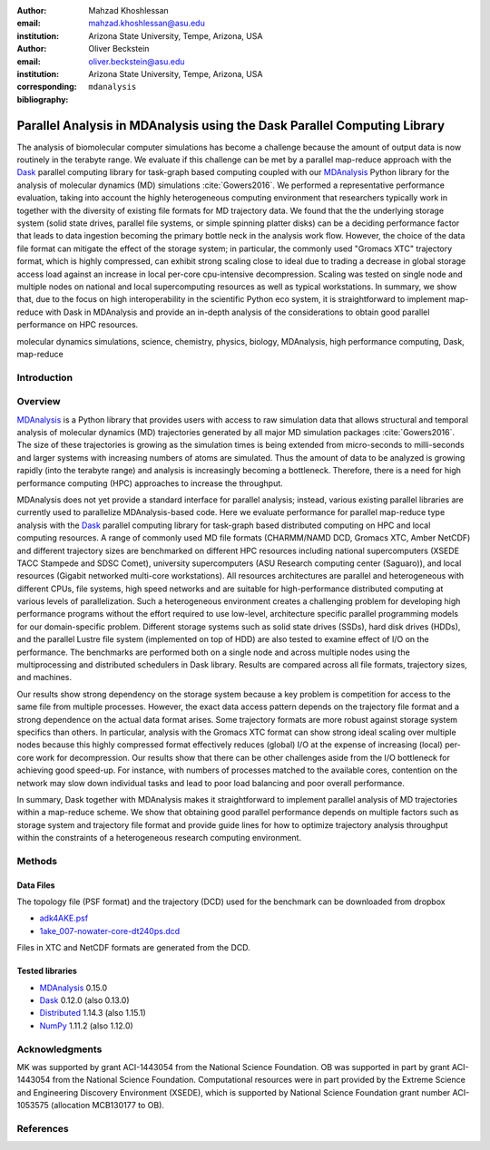 .. -*- mode: rst; mode: visual-line; fill-column: 9999; coding: utf-8 -*-


:author: Mahzad Khoshlessan
:email: mahzad.khoshlessan@asu.edu
:institution: Arizona State University, Tempe, Arizona, USA

:author: Oliver Beckstein
:email: oliver.beckstein@asu.edu
:institution: Arizona State University, Tempe, Arizona, USA
:corresponding:

:bibliography: ``mdanalysis``


.. STYLE GUIDE
.. ===========
.. .
.. Writing
..  - use present tense
.. .
.. Formatting
..  - restructured text
..  - hard line breaks after complete sentences (after period)
..  - paragraphs: empty line (two hard line breaks)
.. .
.. Workflow
..  - use PRs (keep them small and manageable)


.. definitions (like \newcommand)

.. |Calpha| replace:: :math:`\mathrm{C}_\alpha`


-------------------------------------------------------------------------
Parallel Analysis in MDAnalysis using the Dask Parallel Computing Library
-------------------------------------------------------------------------

.. class:: abstract


The analysis of biomolecular computer simulations has become a challenge because the amount of output data is now routinely in the terabyte range.
We evaluate if this challenge can be met by a parallel map-reduce approach with the Dask_ parallel computing library for task-graph based computing coupled with our MDAnalysis_ Python library for the analysis of molecular dynamics (MD) simulations :cite:`Gowers2016`.
We performed a representative performance evaluation, taking into account the highly heterogeneous computing environment that researchers typically work in together with the diversity of existing file formats for MD trajectory data.
We found that the the underlying storage system (solid state drives, parallel file systems, or simple spinning platter disks) can be a deciding performance factor that leads to data ingestion becoming the primary bottle neck in the analysis work flow.
However, the choice of the data file format can mitigate the effect of the storage system; in particular, the commonly used "Gromacs XTC" trajectory format, which is highly compressed, can exhibit strong scaling close to ideal due to trading a decrease in global storage access load against an increase in local per-core cpu-intensive decompression.
Scaling was tested on single node and multiple nodes on national and local supercomputing resources as well as typical workstations.
In summary, we show that, due to the focus on high interoperability in the scientific Python eco system, it is straightforward to implement map-reduce with Dask in MDAnalysis and provide an in-depth analysis of the considerations to obtain good parallel performance on HPC resources.


.. _MDAnalysis: http://mdanalysis.org
.. _Dask: http://dask.pydata.org
.. _Distributed: https://distributed.readthedocs.io/
.. _NumPy: http://numpy.scipy.org/

.. class:: keywords

   molecular dynamics simulations, science, chemistry, physics, biology, MDAnalysis, high performance computing, Dask, map-reduce
   


Introduction
------------





Overview
--------

MDAnalysis_ is a Python library that provides users with access to raw simulation data that allows structural and temporal analysis of molecular dynamics (MD) trajectories generated by all major MD simulation packages :cite:`Gowers2016`. 
The size of these trajectories is growing as the simulation times is being extended from micro-seconds to milli-seconds and larger systems with increasing numbers of atoms are simulated. Thus the amount of data to be analyzed is growing rapidly (into the terabyte range) and analysis is increasingly becoming a bottleneck. 
Therefore, there is a need for high performance computing (HPC) approaches to increase the throughput.

MDAnalysis does not yet provide a standard interface for parallel analysis; instead, various existing parallel libraries are currently used to parallelize MDAnalysis-based code.
Here we evaluate performance for parallel map-reduce type analysis with the Dask_ parallel computing library for task-graph based distributed computing on HPC and local computing resources.
A range of commonly used MD file formats (CHARMM/NAMD DCD, Gromacs XTC, Amber NetCDF) and different trajectory sizes are benchmarked on different HPC resources including national supercomputers (XSEDE TACC Stampede and SDSC Comet), university supercomputers (ASU Research computing center (Saguaro)), and local resources (Gigabit networked multi-core workstations). 
All resources architectures are parallel and heterogeneous with different CPUs, file systems, high speed networks and are suitable for high-performance distributed computing at various levels of parallelization. 
Such a heterogeneous environment creates a challenging problem for developing high performance programs without the effort required to use low-level, architecture specific parallel programming models for our domain-specific problem. 
Different storage systems such as solid state drives (SSDs), hard disk drives (HDDs), and the parallel Lustre file system (implemented on top of HDD) are also tested to examine effect of I/O on the performance. 
The benchmarks are performed both on a single node and across multiple nodes using the multiprocessing and distributed schedulers in Dask library.
Results are compared across all file formats, trajectory sizes, and machines. 

Our results show strong dependency on the storage system because a key problem is competition for access to the same file from multiple processes.
However, the exact data access pattern depends on the trajectory file format and a strong dependence on the actual data format arises.
Some trajectory formats are more robust against storage system specifics than others.
In particular, analysis with the Gromacs XTC format can show strong ideal scaling over multiple nodes because this highly compressed format effectively reduces (global) I/O at the expense of increasing (local) per-core work for decompression.
Our results show that there can be other challenges aside from the I/O bottleneck for achieving good speed-up.
For instance, with numbers of processes matched to the available cores, contention on the network may slow down individual tasks and lead to poor load balancing and poor overall performance.

In summary, Dask together with MDAnalysis makes it straightforward to implement parallel analysis of MD trajectories within a map-reduce scheme.
We show that obtaining good parallel performance depends on multiple factors such as storage system and trajectory file format and provide guide lines for how to optimize trajectory analysis throughput within the constraints of a heterogeneous research computing environment.

Methods
-------

Data Files
~~~~~~~~~~

The topology file (PSF format) and the trajectory (DCD) used for the benchmark
can be downloaded from dropbox

- `adk4AKE.psf`_
- `1ake_007-nowater-core-dt240ps.dcd`_

Files in XTC and NetCDF formats are generated from the DCD.

.. _`adk4AKE.psf`: https://www.dropbox.com/sh/ln0klc9j7mhvxkg/AAAL5eP1vrn0tK-67qVDnKeua/Trajectories/equilibrium/adk4AKE.psf
.. _`1ake_007-nowater-core-dt240ps.dcd`: https://www.dropbox.com/sh/ln0klc9j7mhvxkg/AABSaNJ0fRFgY1UfxIH_jWtka/Trajectories/equilibrium/1ake_007-nowater-core-dt240ps.dcd


Tested libraries
~~~~~~~~~~~~~~~~

- MDAnalysis_ 0.15.0
- Dask_ 0.12.0 (also 0.13.0)
- Distributed_ 1.14.3 (also 1.15.1)
- NumPy_ 1.11.2 (also 1.12.0)


Acknowledgments
---------------

MK was supported by grant ACI-1443054 from the National Science Foundation.
OB was supported in part by grant ACI-1443054 from the National Science Foundation.
Computational resources were in part provided by the Extreme Science and Engineering Discovery Environment (XSEDE), which is supported by National Science Foundation grant number ACI-1053575 (allocation MCB130177 to OB).


References
----------
.. We use a bibtex file ``mdanalysis.bib`` and use
.. :cite:`Michaud-Agrawal:2011fu` for citations; do not use manual
.. citations

.. _`SPIDAL library`: http://spidal.org
